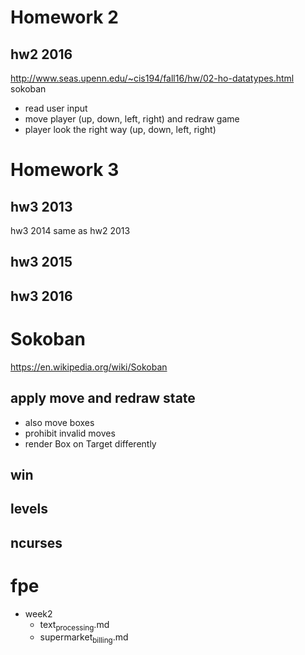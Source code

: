 * Homework 2

** hw2 2016
http://www.seas.upenn.edu/~cis194/fall16/hw/02-ho-datatypes.html
sokoban
- read user input
- move player (up, down, left, right) and redraw game
- player look the right way (up, down, left, right)


* Homework 3

** hw3 2013
hw3 2014 same as hw2 2013

** hw3 2015

** hw3 2016


* Sokoban
https://en.wikipedia.org/wiki/Sokoban

** apply move and redraw state
- also move boxes
- prohibit invalid moves
- render Box on Target differently

** win

** levels

** ncurses


* fpe
- week2
  - text_processing.md
  - supermarket_billing.md
